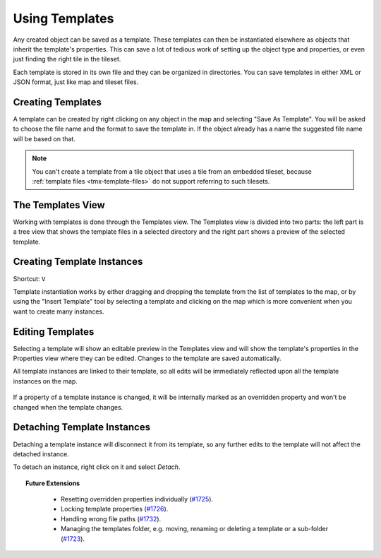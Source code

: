 .. raw:: html

   <div class="new new-prev">Since Tiled 1.1</div>

Using Templates
===============

Any created object can be saved as a template. These templates can then be
instantiated elsewhere as objects that inherit the template's properties. This
can save a lot of tedious work of setting up the object type and properties, or
even just finding the right tile in the tileset.

Each template is stored in its own file and they can be organized in
directories. You can save templates in either XML or JSON format, just
like map and tileset files.

.. figure:: images/templates/templates-overview.png
   :alt: Templates Overview

Creating Templates
------------------

A template can be created by right clicking on any object in the map and
selecting "Save As Template". You will be asked to choose the file name
and the format to save the template in. If the object already has a name
the suggested file name will be based on that.

.. figure:: images/templates/creating-templates.gif
   :alt: New Template Dialog

.. note:: You can't create a template from a tile object that uses a
   tile from an embedded tileset, because
   :ref:`template files <tmx-template-files>` do not support
   referring to such tilesets.

The Templates View
------------------

Working with templates is done through the Templates view. The Templates
view is divided into two parts: the left part is a tree view that shows
the template files in a selected directory and the right part shows a
preview of the selected template.

.. _creating-template-instances:

Creating Template Instances
---------------------------

Shortcut: ``V``

Template instantiation works by either dragging and dropping the template from
the list of templates to the map, or by using the "Insert Template" tool
by selecting a template and clicking on the map which is more convenient when
you want to create many instances.

.. figure:: images/templates/creating-instances.gif
   :alt: Creating Instances


Editing Templates
-----------------

Selecting a template will show an editable preview in the Templates view and
will show the template's properties in the Properties view where they can be
edited. Changes to the template are saved automatically.

All template instances are linked to their template, so all edits will be
immediately reflected upon all the template instances on the map.

.. figure:: images/templates/editing-templates.gif
   :alt: Editing Templates

If a property of a template instance is changed, it will be internally marked
as an overridden property and won't be changed when the template changes.

Detaching Template Instances
----------------------------

Detaching a template instance will disconnect it from its template, so any
further edits to the template will not affect the detached instance.

To detach an instance, right click on it and select *Detach*.

.. topic:: Future Extensions
   :class: future

    - Resetting overridden properties individually (`#1725 <https://github.com/bjorn/tiled/issues/1725>`__).
    - Locking template properties (`#1726 <https://github.com/bjorn/tiled/issues/1726>`__).
    - Handling wrong file paths (`#1732 <https://github.com/bjorn/tiled/issues/1732>`__).
    - Managing the templates folder, e.g. moving, renaming or deleting a template or a sub-folder
      (`#1723 <https://github.com/bjorn/tiled/issues/1723>`__).
